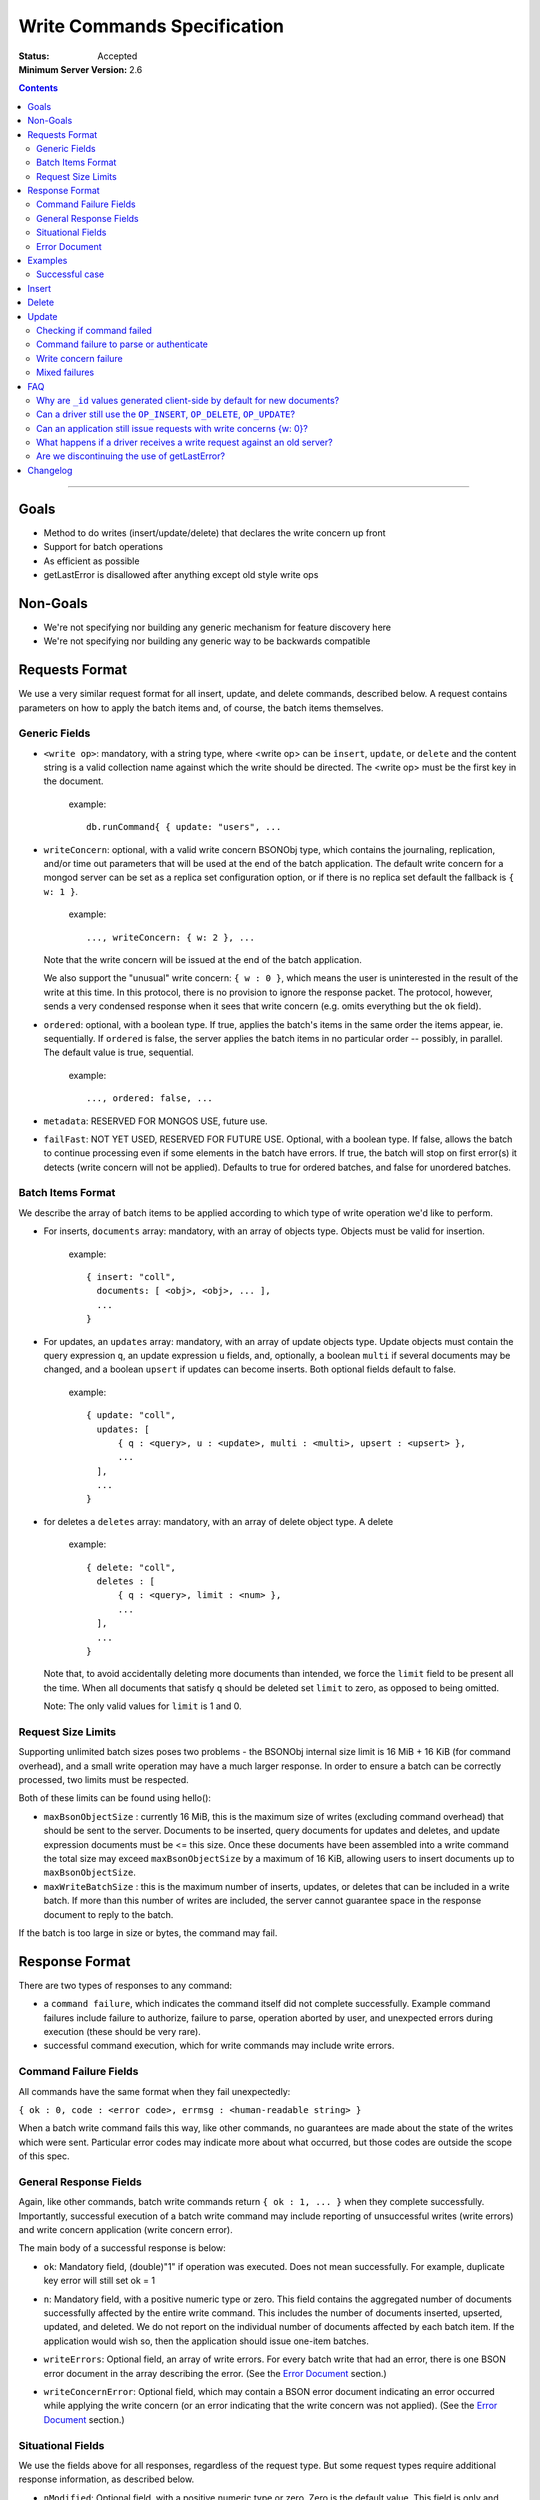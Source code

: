 ============================
Write Commands Specification
============================

:Status: Accepted
:Minimum Server Version: 2.6

.. contents::

--------

Goals
-----

* Method to do writes (insert/update/delete) that declares the write concern up front
* Support for batch operations
* As efficient as possible
* getLastError is disallowed after anything except old style write ops

Non-Goals
---------

* We're not specifying nor building any generic mechanism for feature discovery here
* We're not specifying nor building any generic way to be backwards compatible

Requests Format
---------------

We use a very similar request format for all insert, update, and delete commands, described
below. A request contains parameters on how to apply the batch items and, of course, the batch
items themselves.

Generic Fields
~~~~~~~~~~~~~~

* ``<write op>``: mandatory, with a string type, where <write op> can be ``insert``,
  ``update``, or ``delete`` and the content string is a valid collection name against which the
  write should be directed.  The <write op> must be the first key in the document.

    example: ::

      db.runCommand{ { update: "users", ...

* ``writeConcern``: optional, with a valid write concern BSONObj type, which contains the
  journaling, replication, and/or time out parameters that will be used at the end of the batch
  application. The default write concern for a mongod server can be set as a replica set
  configuration option, or if there is no replica set default the fallback is ``{ w: 1 }``.

    example: ::

      ..., writeConcern: { w: 2 }, ...

  Note that the write concern will be issued at the end of the batch application.
  
  We also support the "unusual" write concern: ``{ w : 0 }``, which means the user is uninterested
  in the result of the write at this time.  In this protocol, there is no provision to ignore the
  response packet.  The protocol, however, sends a very condensed response when it sees that 
  write concern (e.g. omits everything but the ``ok`` field).

* ``ordered``: optional, with a boolean type. If true, applies the batch's items in the same
  order the items appear, ie. sequentially.  If ``ordered`` is false, the server applies the 
  batch items in no particular order -- possibly, in parallel.  The default value is true, 
  sequential.

    example: ::

     ..., ordered: false, ...
     
* ``metadata``: RESERVED FOR MONGOS USE, future use.

* ``failFast``: NOT YET USED, RESERVED FOR FUTURE USE.  Optional, with a boolean type.  If false, allows
  the batch to continue processing even if some elements in the batch have errors.  If true, 
  the batch will stop on first error(s) it detects (write concern will not be applied).  Defaults
  to true for ordered batches, and false for unordered batches.

Batch Items Format
~~~~~~~~~~~~~~~~~~

We describe the array of batch items to be applied according to which type of write operation
we'd like to perform.

.. _insert:

* For inserts, ``documents`` array: mandatory, with an array of objects type. Objects must be
  valid for insertion.

    example: ::

     { insert: "coll",
       documents: [ <obj>, <obj>, ... ],
       ...
     }

.. _update:

* For updates, an ``updates`` array: mandatory, with an array of update objects type. Update
  objects must contain the query expression ``q``, an update expression ``u`` fields, and,
  optionally, a boolean ``multi`` if several documents may be changed, and a boolean ``upsert``
  if updates can become inserts. Both optional fields default to false.

    example: ::

      { update: "coll",
        updates: [
            { q : <query>, u : <update>, multi : <multi>, upsert : <upsert> },
            ...
        ],
        ...
      }

.. _delete:

* for deletes a ``deletes`` array: mandatory, with an array of delete object type. A delete

    example: ::

      { delete: "coll",
        deletes : [
            { q : <query>, limit : <num> },
            ...
        ],
        ...
      }

  Note that, to avoid accidentally deleting more documents than intended, we force the ``limit``
  field to be present all the time. When all documents that satisfy ``q`` should be
  deleted set ``limit`` to zero, as opposed to being omitted.

  Note: The only valid values for ``limit`` is 1 and 0.

Request Size Limits
~~~~~~~~~~~~~~~~~~~

Supporting unlimited batch sizes poses two problems - the BSONObj internal size limit is 16 MiB + 16 KiB
(for command overhead), and a small write operation may have a much larger response.  In order to
ensure a batch can be correctly processed, two limits must be respected.

Both of these limits can be found using hello():

* ``maxBsonObjectSize`` : currently 16 MiB, this is the maximum size of writes (excluding command overhead)
  that should be sent to the server.  Documents to be inserted, query documents for updates and
  deletes, and update expression documents must be <= this size.  Once these documents have been
  assembled into a write command the total size may exceed ``maxBsonObjectSize`` by a maximum of
  16 KiB, allowing users to insert documents up to ``maxBsonObjectSize``.

* ``maxWriteBatchSize`` : this is the maximum number of inserts, updates, or deletes that 
  can be included in a write batch.  If more than this number of writes are included, the server cannot
  guarantee space in the response document to reply to the batch.

If the batch is too large in size or bytes, the command may fail.

Response Format
---------------

There are two types of responses to any command:

- a ``command failure``, which indicates the command itself did not complete successfully.  Example
  command failures include failure to authorize, failure to parse, operation aborted by user,
  and unexpected errors during execution (these should be very rare).
   
- successful command execution, which for write commands may include write errors.

Command Failure Fields
~~~~~~~~~~~~~~~~~~~~~~

All commands have the same format when they fail unexpectedly:

``{ ok : 0, code : <error code>, errmsg : <human-readable string> }``

When a batch write command fails this way, like other commands, no guarantees are made about the
state of the writes which were sent.  Particular error codes may indicate more about what occurred,
but those codes are outside the scope of this spec.

General Response Fields
~~~~~~~~~~~~~~~~~~~~~~~

Again, like other commands, batch write commands return ``{ ok : 1, ... }`` when they complete
successfully.  Importantly, successful execution of a batch write command may include reporting of
unsuccessful writes (write errors) and write concern application (write concern error).

The main body of a successful response is below:

.. _ok:

* ``ok``: Mandatory field, (double)"1" if operation was executed. Does not mean successfully.
  For example, duplicate key error will still set ok = 1

.. _n:

* ``n``: Mandatory field, with a positive numeric type or zero. This field contains the aggregated 
  number of documents successfully affected by the entire write command. This includes the number of
  documents inserted, upserted, updated, and deleted.  We do not report on the individual number of 
  documents affected by each batch item. If the application would wish so, then the application 
  should issue one-item batches.

.. _writeErrors:

* ``writeErrors``: Optional field, an array of write errors. For every batch write that had an error, there
  is one BSON error document in the array describing the error.
  (See the `Error Document`_ section.)

.. _writeConcernError:

* ``writeConcernError``: Optional field, which may contain a BSON error document indicating an error occurred while
  applying the write concern (or an error indicating that the write concern was not applied).
  (See the `Error Document`_ section.)

Situational Fields
~~~~~~~~~~~~~~~~~~

We use the fields above for all responses, regardless of the request type. But some
request types require additional response information, as described below.

.. _nModified:

* ``nModified``: Optional field, with a positive numeric type or zero.  Zero is the default value.  This
  field is only and always present for batch updates.  ``nModified`` is the physical number of documents
  affected by an update, while ``n`` is the logical number of documents matched by the update's query.
  For example, if we have 100 documents like ::
  
    { bizName: "McD", employees: ["Alice", "Bob", "Carol"] }
    
  and we are adding a single new employee using $addToSet for each business document, ``n`` is useful to
  ensure all businesses have been updated, and ``nModified`` is useful to know which businesses actually
  added a new employee.

.. _upserted:

* ``upserted``: Optional field, with an array type.  If any upserts occurred in the batch,
  the array contains a BSON document listing the ``index`` and ``_id`` of the newly 
  upserted document in the database.

.. _lastOp:

* ``lastOp``: MONGOD ONLY.  Optional field, with a timestamp type, indicating the latest opTime on the
  server after all documents were processed.

* ``electionId``: MONGOD ONLY. Optional ObjectId field representing the last primary election Id.

Error Document
~~~~~~~~~~~~~~

For a write error or a write concern error, the following fields will appear in the error
document:

.. _code:

* ``code``: Mandatory field with integer format.  Contains a numeric code corresponding to a certain
  type of error.

.. _errInfo:

* ``errInfo``: Optional field, with a BSONObj format.  This field contains structured information
  about an error that can be processed programmatically. For example, if a request returns with a
  shard version error, we may report the proper shard version as a sub-field here. For another example,
  if a write concern timeout occurred, the information previously reported on ``wtimeout`` would be
  reported here.
  The format of this field depends on the code above.

.. _errmsg:

* ``errmsg``: Mandatory field, containing a human-readable version of the error.

.. _index:

* ``index``: WRITE ERROR ONLY.  The index of the erroneous batch item relative to request batch order.
  Batch items indexes start with 0.


Examples
--------

Successful case
~~~~~~~~~~~~~~~

Note that ok: 1 by itself does **not** mean that an insert, update, or delete was executed
successfully,
just that the batch was processed successfully.
``ok``: 1 merely means "all operations executed".
``n`` reports how many items from that batch were affected by the operation.

Insert
------

  Request: ::

    { insert: "coll", documents: [ {a: 1} ] }

  Response: ::

    { "ok" : 1, "n" : 1 }


  Request: ::

    { insert: "coll", documents: [ {a: 1}, {b: 2}, {c: 3}, {d: 4} ] }

  Response: ::

    { "ok" : 1, "n" : 4 }


Delete
------

  Request: ::

    { delete: "coll", deletes: [ { q: {b: 2}, limit: 1} ] }

  Response: ::

    { "ok" : 1, "n" : 1 }


  Request: ::

    {
        delete: "coll",
        deletes:
        [
            {
                q: {a: 1},
                limit: 0
            },
            {
                q: {c: 3},
                limit: 1
            }
        ]
    }

  Response: ::

    { "ok" : 1, "n" : 3 }



Update
------

  Request: ::

    {
        update: "coll",
        "updates":
        [
            {
                q: { d: 4 },
                u: { $set: {d: 5} }
            }
        ]
    }

  Response: ::

    { "ok" : 1, "nModified" : 1, "n" : 1 }


Checking if command failed
~~~~~~~~~~~~~~~~~~~~~~~~~~

To check if a write command _failed_

::
  
  if (ok == 0) {
    // The command itself failed (authentication failed.., syntax error)
  } else if (writeErrors is array) {
    // Couldn't write the data (duplicate key.., out of disk space..)
  } else if (writeConcernError is object) {
    // Operation took to long on secondary, hit wtimeout ...,
  }

Command failure to parse or authenticate
~~~~~~~~~~~~~~~~~~~~~~~~~~~~~~~~~~~~~~~~

  Request: ::

    { update: "coll",
      updates: [
        { q: {a:1}, x: {$set: {b: 2} } },
        { q: {a:2}, u: {$set: {c: 2} } }
      ]
    }

  Response: ::

    { ok: 0,
      code: <number>,
      errmsg: "Failed to parse batched update request, missing update expression 'u' field"
    }
    
    { ok: 0,
      code: <number>,
      errmsg: "Not authorized to perform update"
    }

Note that no information is given about command execution - if this was performed against a mongos, for example,
the batch may or may not have been partially applied - there is no programmatic way to determine this.

Write concern failure
~~~~~~~~~~~~~~~~~~~~~

  Request: ::

    { insert: "coll", documents: [ {a: 1}, {a:2} ], writeConcern: {w: 3, wtimeout: 100} }

  Response: ::

    { ok: 1,
      n: 2,
      writeConcernError: {
        code : <number>,
        errInfo: { wtimeout : true },
        errmsg: "Could not replicate operation within requested timeout"
      }
    }

Mixed failures
~~~~~~~~~~~~~~

  Request: ::

    db.coll.ensureIndex( {a:1}, {unique: true} )
    { insert: "coll",
      documents: [
        { a: 1 },
        { a: 1 },
        { a: 2 }
      ],
      ordered: false,
      writeConcern: { w: 3, wtimeout: 100 }
    }

  Response: ::

    { ok: 1,
      n: 2,
      writeErrors: [
        { index: 1,
          code: <number>,
          errmsg: "Attempt to insert duplicate key when unique index is present"
        }
      ],
      writeConcernError: {
        code: <number>,
        errInfo : { wtimeout : true },
        errmsg: "Could not replicate operation within requested timeout"
      }
    }

Note that the field ``n`` in the response came back with 2, even though there are three items
in the batch. This means that there must be an entry in ``writeErrors`` for the item that
failed.  Note also that the request turned off ``ordered``, so the write concern error
was hit when trying to replicate batch items 0 and 2.

Just to illustrate the support for ``{w:0}``, here's how the
response would look, had the request asked for that write concern.

  Response: ::

    { ok: 1 }

FAQ
---

Why are ``_id`` values generated client-side by default for new documents?
~~~~~~~~~~~~~~~~~~~~~~~~~~~~~~~~~~~~~~~~~~~~~~~~~~~~~~~~~~~~~~~~~~~~~~~~~~

Though drivers may expose configuration options to prevent this behavior, by default a new ``ObjectId`` value will be created client-side before an insert or upsert operation. 

This design decision primarily stems from the fact that MongoDB is a distributed database and the typical unique auto-incrementing scalar value most RDBMS' use for generating a primary key would not be robust enough, necessitating the need for a more robust data type (``ObjectId`` in this case). These ``_id`` values can be generated either on the client or the server, however when done client-side a new document's ``_id`` value is immediately available for use without the need for a network round trip. 

Prior to MongoDB 3.6, an ``insert`` operation would use the  ``OP_INSERT`` opcode of the wire protocol to send the operation, and retrieve the results subsequently with a ``getLastError`` command. If client-side ``_id`` values were omitted, this command response wouldn't contain the server-created ``_id`` values for new documents. Following MongoDB 3.6 when all commands would be issued using the ``OP_MSG`` wire protocol opcode (``insert`` included), the response to the command still wouldn't contain the ``_id`` values for inserted documents.


Can a driver still use the ``OP_INSERT``, ``OP_DELETE``, ``OP_UPDATE``?
~~~~~~~~~~~~~~~~~~~~~~~~~~~~~~~~~~~~~~~~~~~~~~~~~~~~~~~~~~~~~~~~~~~~~~~

Yes, a 2.6 server will still support those. But it is unlikely that a 2.8 server would.  Of course, when talking to older servers, the usual op codes will continue working the same. An older server is one that reports ``hello.maxWireVersion`` to be less than 2 or does not include the field.

The rationale here is that we may choose to divert all the write traffic to the new
protocol. (This depends on the having the overhead to issue a batch with one item very low.)


Can an application still issue requests with write concerns {w: 0}?
~~~~~~~~~~~~~~~~~~~~~~~~~~~~~~~~~~~~~~~~~~~~~~~~~~~~~~~~~~~~~~~~~~~

Yes. The drivers are still required to serve a {w:0} write concern by returning the
control to the application as soon as possible.  But a driver should send the request to
the server via a write command and should, therefore, take the corresponding response off the
wire -- even if the caller is not interested in that result.


What happens if a driver receives a write request against an old server?
~~~~~~~~~~~~~~~~~~~~~~~~~~~~~~~~~~~~~~~~~~~~~~~~~~~~~~~~~~~~~~~~~~~~~~~~

It must convert that request into write operations + gle's and use the old op codes.

Are we discontinuing the use of getLastError?
~~~~~~~~~~~~~~~~~~~~~~~~~~~~~~~~~~~~~~~~~~~~~

Yes but as of 2.6 the existing getLastError behavior is supported for backward compatibility.

Changelog
---------

:2024-06-04: Add FAQ entry outlining client-side _id value generation 
:2022-10-05: Revise spec front matter and reformat changelog.
:2022-07-25: Remove outdated value for ``maxWriteBatchSize``
:2021-04-22: Updated to use hello command
:2014-05-15: Removed text related to bulk operations; see the Bulk API spec for
             bulk details. Clarified some paragraphs; re-ordered the response
             field sections.
:2014-05-14: First public version
